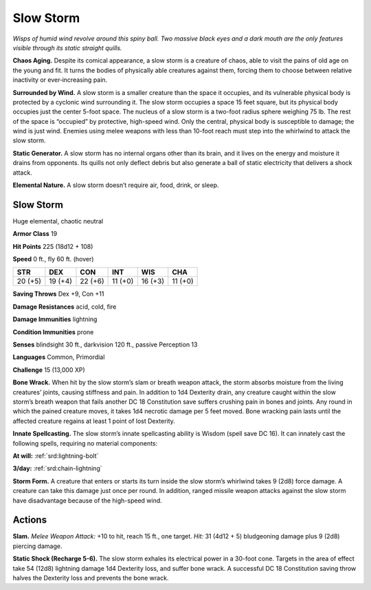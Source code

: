 
.. _tob:slow-storm:

Slow Storm
----------

*Wisps of humid wind revolve around this spiny ball. Two massive
black eyes and a dark mouth are the only features visible through
its static straight quills.*

**Chaos Aging.** Despite its comical appearance, a slow storm is
a creature of chaos, able to visit the pains of old age on the young
and fit. It turns the bodies of physically able creatures against
them, forcing them to choose between relative inactivity or
ever‑increasing pain.

**Surrounded by Wind.** A slow storm is a smaller creature
than the space it occupies, and its vulnerable physical body
is protected by a cyclonic wind surrounding it. The slow
storm occupies a space 15 feet square, but its physical body
occupies just the center 5-foot space. The nucleus of a slow
storm is a two-foot radius sphere weighing 75 lb. The rest
of the space is “occupied” by protective, high-speed wind.
Only the central, physical body is susceptible to damage;
the wind is just wind. Enemies using melee weapons with
less than 10-foot reach must step into the whirlwind to
attack the slow storm.

**Static Generator.** A slow storm has no internal organs
other than its brain, and it lives on the energy and moisture it
drains from opponents. Its quills not only deflect debris but also
generate a ball of static electricity that delivers a shock attack.

**Elemental Nature.** A slow storm doesn’t require air, food,
drink, or sleep.

Slow Storm
~~~~~~~~~~

Huge elemental, chaotic neutral

**Armor Class** 19

**Hit Points** 225 (18d12 + 108)

**Speed** 0 ft., fly 60 ft. (hover)

+-----------+----------+-----------+-----------+-----------+-----------+
| STR       | DEX      | CON       | INT       | WIS       | CHA       |
+===========+==========+===========+===========+===========+===========+
| 20 (+5)   | 19 (+4)  | 22 (+6)   | 11 (+0)   | 16 (+3)   | 11 (+0)   |
+-----------+----------+-----------+-----------+-----------+-----------+

**Saving Throws** Dex +9, Con +11

**Damage Resistances** acid, cold, fire

**Damage Immunities** lightning

**Condition Immunities** prone

**Senses** blindsight 30 ft., darkvision 120 ft., passive Perception 13

**Languages** Common, Primordial

**Challenge** 15 (13,000 XP)

**Bone Wrack.** When hit by the slow storm’s slam or breath
weapon attack, the storm absorbs moisture from the living
creatures’ joints, causing stiffness and pain. In addition to 1d4
Dexterity drain, any creature caught within the slow storm’s
breath weapon that fails another DC 18 Constitution save
suffers crushing pain in bones and joints. Any round in which
the pained creature moves, it takes 1d4 necrotic damage
per 5 feet moved. Bone wracking pain lasts until the affected
creature regains at least 1 point of lost Dexterity.

**Innate Spellcasting.** The slow storm’s innate spellcasting ability
is Wisdom (spell save DC 16). It can innately cast the following
spells, requiring no material components:

**At will:** :ref:`srd:lightning-bolt`

**3/day:** :ref:`srd:chain-lightning`

**Storm Form.** A creature that enters or starts its turn inside
the slow storm’s whirlwind takes 9 (2d8) force damage. A
creature can take this damage just once per round. In addition,
ranged missile weapon attacks against the slow storm have
disadvantage because of the high-speed wind.

Actions
~~~~~~~

**Slam.** *Melee Weapon Attack:* +10 to hit, reach 15 ft., one target.
*Hit:* 31 (4d12 + 5) bludgeoning damage plus 9 (2d8) piercing
damage.

**Static Shock (Recharge 5-6).** The slow storm exhales its
electrical power in a 30-foot cone. Targets in the area of effect
take 54 (12d8) lightning damage 1d4 Dexterity loss, and suffer
bone wrack. A successful DC 18 Constitution saving throw
halves the Dexterity loss and prevents the bone wrack.
